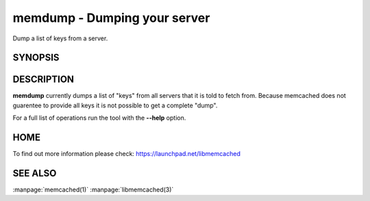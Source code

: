 =============================
memdump - Dumping your server
=============================


Dump a list of keys from a server.


--------
SYNOPSIS
--------

.. program:: memdump

.. option:: --help

-----------
DESCRIPTION
-----------


\ **memdump**\  currently dumps a list of "keys" from all servers that 
it is told to fetch from. Because memcached does not guarentee to
provide all keys it is not possible to get a complete "dump".

For a full list of operations run the tool with the \ **--help**\  option.


----
HOME
----


To find out more information please check:
`https://launchpad.net/libmemcached <https://launchpad.net/libmemcached>`_


--------
SEE ALSO
--------

:manpage:`memcached(1)` :manpage:`libmemcached(3)`
